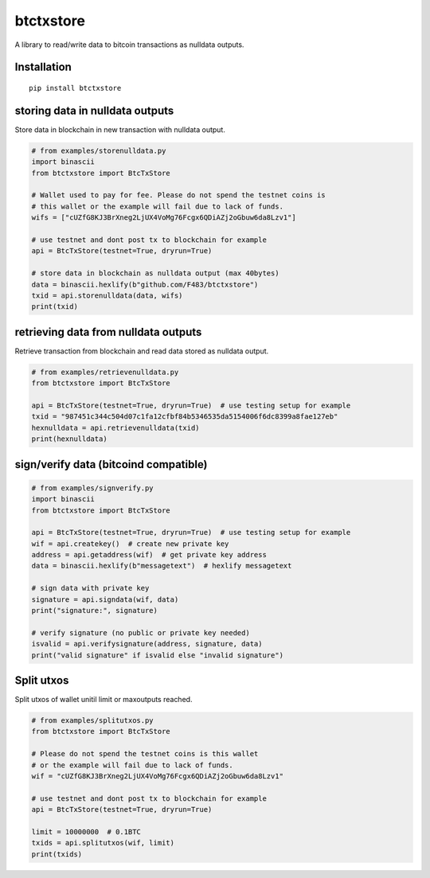 ##########
btctxstore
##########

A library to read/write data to bitcoin transactions as nulldata outputs.


============
Installation
============

::

  pip install btctxstore


================================
storing data in nulldata outputs
================================

Store data in blockchain in new transaction with nulldata output.

.. code:: python

  # from examples/storenulldata.py
  import binascii
  from btctxstore import BtcTxStore

  # Wallet used to pay for fee. Please do not spend the testnet coins is
  # this wallet or the example will fail due to lack of funds.
  wifs = ["cUZfG8KJ3BrXneg2LjUX4VoMg76Fcgx6QDiAZj2oGbuw6da8Lzv1"]

  # use testnet and dont post tx to blockchain for example
  api = BtcTxStore(testnet=True, dryrun=True)

  # store data in blockchain as nulldata output (max 40bytes)
  data = binascii.hexlify(b"github.com/F483/btctxstore")
  txid = api.storenulldata(data, wifs)
  print(txid)


=====================================
retrieving data from nulldata outputs
=====================================

Retrieve transaction from blockchain and read data stored as nulldata output.

.. code:: python

  # from examples/retrievenulldata.py
  from btctxstore import BtcTxStore

  api = BtcTxStore(testnet=True, dryrun=True)  # use testing setup for example
  txid = "987451c344c504d07c1fa12cfbf84b5346535da5154006f6dc8399a8fae127eb"
  hexnulldata = api.retrievenulldata(txid)
  print(hexnulldata)


======================================
sign/verify data (bitcoind compatible)
======================================

.. code:: python

  # from examples/signverify.py
  import binascii
  from btctxstore import BtcTxStore

  api = BtcTxStore(testnet=True, dryrun=True)  # use testing setup for example
  wif = api.createkey()  # create new private key
  address = api.getaddress(wif)  # get private key address
  data = binascii.hexlify(b"messagetext")  # hexlify messagetext

  # sign data with private key
  signature = api.signdata(wif, data)
  print("signature:", signature)

  # verify signature (no public or private key needed)
  isvalid = api.verifysignature(address, signature, data)
  print("valid signature" if isvalid else "invalid signature")


===========
Split utxos
===========

Split utxos of wallet unitil limit or maxoutputs reached.

.. code:: python

  # from examples/splitutxos.py
  from btctxstore import BtcTxStore

  # Please do not spend the testnet coins is this wallet
  # or the example will fail due to lack of funds.
  wif = "cUZfG8KJ3BrXneg2LjUX4VoMg76Fcgx6QDiAZj2oGbuw6da8Lzv1"

  # use testnet and dont post tx to blockchain for example
  api = BtcTxStore(testnet=True, dryrun=True)

  limit = 10000000  # 0.1BTC
  txids = api.splitutxos(wif, limit)
  print(txids)
